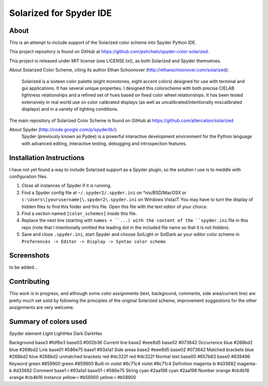 ================================================
Solarized for Spyder IDE
================================================

About
=====

This is an attempt to include support of the Solarized color scheme
into Spyder Python IDE.

This project repository is found on GitHub at
https://github.com/pshchelo/spyder-color-solarized.

This project is released under MIT license (see LICENSE.txt), as both 
Solarized and Spyder themselves.

About Solarized Color Scheme, citing its author Ethan Schoonover 
(http://ethanschoonover.com/solarized):
	Solarized is a sixteen color palette (eight monotones, eight accent colors) 
	designed for use with terminal and gui applications. 
	It has several unique properties. 
	I designed this colorscheme with both precise CIELAB lightness 
	relationships and a refined set of hues based on fixed color wheel 
	relationships. 
	It has been tested extensively in real world use on color calibrated 
	displays (as well as uncalibrated/intentionally miscalibrated 	displays) 
	and in a variety of lighting conditions.

The main repository of Solarized Color Scheme is found on GitHub at
https://github.com/altercation/solarized

About Spyder (http://code.google.com/p/spyderlib/):
	Spyder (previously known as Pydee) is a powerful interactive development 
	environment for the Python language with advanced editing, interactive 
	testing, debugging and introspection features.

Installation Instructions
=========================

I have not yet found a way to include Solarized support as a Spyder plugin,
so the solution I use is to meddle with configuration files.

#. Close all instances of Spyder if it is running.
#. Find a Spyder config file at ``~/.spyder2/.spyder.ini`` on *nix/BSD/MacOSX 
   or ``c:\Users\[yourusername]\.spyder2\.spyder.ini`` on Windows Vista/7.
   You may have to turn the display of hidden files to find this folder 
   and this file. Open this file with the text editor of your choice.
#. Find a section named ``[color_schemes]`` inside this file.
#. Replace the next line (starting with ``names = ``...) with the content
   of the ``spyder.ini`` file in this repo (note that I intentionally omitted 
   the leading dot in the included file name so that it is not hidden).
#. Save and close ``.spyder.ini``, start Spyder and choose SolLight or SolDark as your 
   editor color scheme in ``Preferences -> Editor -> Display -> Syntax color scheme``.
   

Screenshots
===========

to be added...

Contributing
============
This work is in progress, and although some color assignments 
(text, background, comments, side area/current line) are pretty 
much set solid by following the principles of the original Solarized scheme, 
improvement suggestions for the other assignments are very welcome.

Summary of colors used
======================

Spyder element			Light		LightHex	Dark		DarkHex

Background				base3		#fdf6e3		base03		#002b36
Current line			base2		#eee8d5		base02		#073642 
Occurrence				blue		#268bd2		blue		#268bd2 
Link					base01		#586e75		base1		#93a1a1
Side areas				base2		#eee8d5		base02		#073642 
Matched brackets		blue		#268bd2		blue		#268bd2
unmatched brackets		red			#dc322f		red			#dc322f
Normal text				base00		#657b83		base0		#839496
Keyword					green		#859900		green		#859900
Built-in				violet		#6c71c4		violet		#6c71c4
Definition				magenta-b	#d33682		magenta-b	#d33682
Comment					base1-i		#93a1a1		base01-i	#586e75
String					cyan		#2aa198		cyan		#2aa198
Number					orange		#cb4b16		orange		#cb4b16
Instance				yellow-i	#b58900		yellow-i	#b58900


